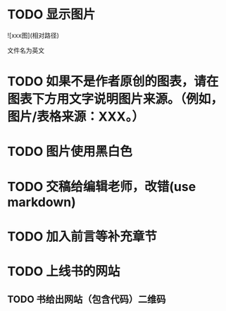 # * TODO 图片使用白底?

# need study markdown specification!



* TODO 显示图片

![xxx图](相对路径)

文件名为英文 



* TODO 如果不是作者原创的图表，请在图表下方用文字说明图片来源。（例如，图片/表格来源：XXX。）



* TODO 图片使用黑白色






* TODO 交稿给编辑老师，改错(use markdown)




* TODO 加入前言等补充章节


* TODO 上线书的网站


** TODO 书给出网站（包含代码）二维码



